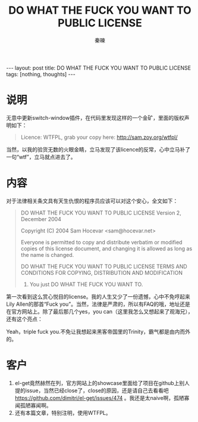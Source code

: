 #+BEGIN_HTML
---
layout: post
title: DO WHAT THE FUCK YOU WANT TO PUBLIC LICENSE
tags: [nothing, thoughts]
---
#+END_HTML
#+TITLE: DO WHAT THE FUCK YOU WANT TO PUBLIC LICENSE
#+AUTHOR: 秦暕
#+LATEX_HEADER: \usepackage{xeCJK}
#+LATEX_HEADER: \setCJKmainfont{Microsoft YaHei}
* 说明
  无意中更新switch-window插件，在代码里发现这样的一个金矿，里面的版权声明如下：
#+begin_quote
Licence: WTFPL, grab your copy here: http://sam.zoy.org/wtfpl/
#+end_quote
  当然，以我的验货无数的火眼金睛，立马发现了该licence的反常，心中立马补了一句“wtf”，立马就点进去了。
* 内容
对于法律相关条文具有天生仇恨的程序员应该可以对这个安心，全文如下：
#+begin_quote
  DO WHAT THE FUCK YOU WANT TO PUBLIC LICENSE 
                    Version 2, December 2004 

 Copyright (C) 2004 Sam Hocevar <sam@hocevar.net> 

 Everyone is permitted to copy and distribute verbatim or modified 
 copies of this license document, and changing it is allowed as long 
 as the name is changed. 

            DO WHAT THE FUCK YOU WANT TO PUBLIC LICENSE 
   TERMS AND CONDITIONS FOR COPYING, DISTRIBUTION AND MODIFICATION 

  0. You just DO WHAT THE FUCK YOU WANT TO.
#+end_quote
第一次看到这么赏心悦目的license。我的人生又少了一份遗憾，心中不免哼起来Lily Allen的那首“Fuck you”。当然，法律是严肃的，所以有FAQ的哦，地址还是在官方网站上。除了最后那几个yes，you can（这里我怎么又想起来了观海兄），还有这个亮点：
#+begin_quote
**** But profanity is offensive!
     You know what? Fuck your stance on profanity. Fuck your priorities in life. The WTFPL is about fucking freedom and we mean it. Freedom means freedom to copy and modify and share works of art and science with the rest of mankind, but also freedom to be gay and marry and have crazy gay sex, freedom to have tattoos, freedom to say there is no God, freedom to take the pill, freedom to have an abortion. People die for being gay or atheists. Don’t tell me that there is something sacred enough that it must be protected from the mere existence of the word “fuck”. If the F in WTFPL offends you, then fuck you and your beliefs. Triple fuck you.
#+end_quote
Yeah，triple fuck you.不免让我想起来黑客帝国里的Trinity，霸气都是由内而外的。
* 客户
  1. el-get竟然赫然在列，官方网站上的showcase里面给了项目在github上别人提的issue，当然已经close了，close的原因，还是请自己去看看吧 https://github.com/dimitri/el-get/issues/474 。我还是太naive啊，孤陋寡闻孤陋寡闻啊。
  2. 还有本篇文章，特别注明，使用WTFPL。

